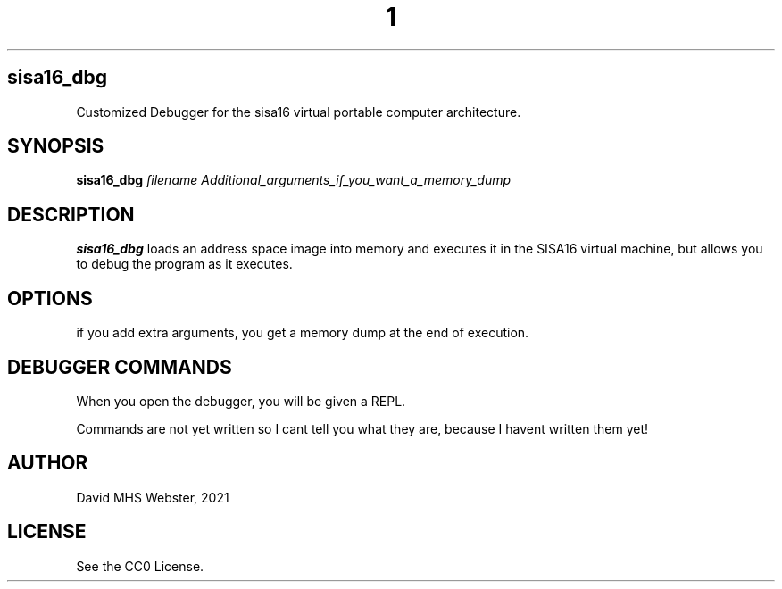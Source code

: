 .TH 1
.SH sisa16_dbg
Customized Debugger for the sisa16 virtual portable computer architecture.
.SH SYNOPSIS
.B sisa16_dbg
.IR filename
.I Additional_arguments_if_you_want_a_memory_dump
.SH DESCRIPTION
.B sisa16_dbg
loads an address space image into memory and executes it in the SISA16 virtual machine, 
but allows you to debug the program as it executes.
.SH OPTIONS
if you add extra arguments, you get a memory dump at the end of execution.
.SH DEBUGGER COMMANDS

When you open the debugger, you will be given a REPL.

Commands are not yet written so I cant tell you what they are, because I havent written them yet!

.SH AUTHOR
David MHS Webster, 2021
.SH LICENSE
See the CC0 License.
